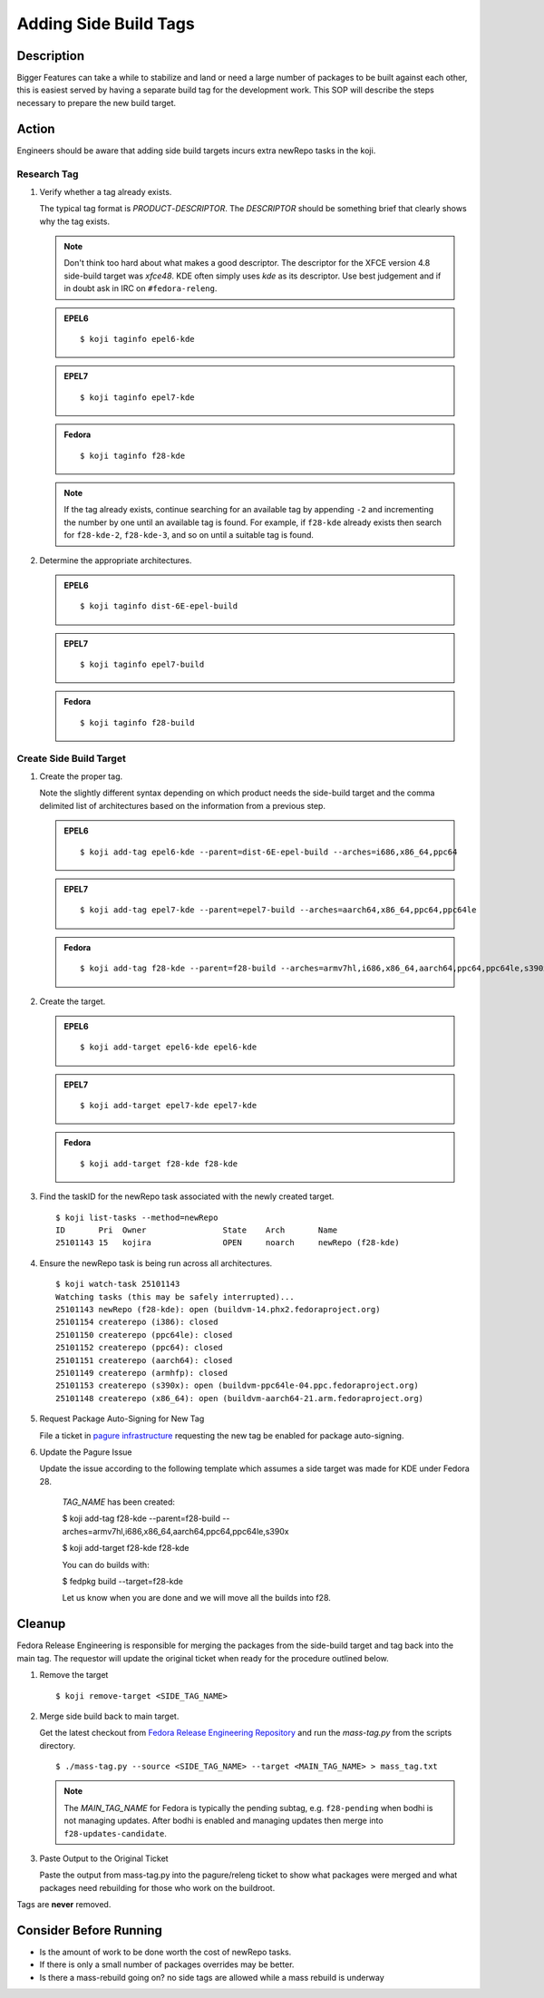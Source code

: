 .. SPDX-License-Identifier:    CC-BY-SA-3.0


======================
Adding Side Build Tags
======================

Description
===========
Bigger Features can take a while to stabilize and land or need a large number
of packages to be built against each other, this is easiest served by having a
separate build tag for the development work.  This SOP will describe the steps
necessary to prepare the new build target.

Action
======
Engineers should be aware that adding side build targets incurs extra
newRepo tasks in the koji.

Research Tag
------------

#. Verify whether a tag already exists.

   The typical tag format is *PRODUCT*-*DESCRIPTOR*. The *DESCRIPTOR* should
   be something brief that clearly shows why the tag exists.

   .. note::

      Don't think too hard about what makes a good descriptor.  The
      descriptor for the XFCE version 4.8 side-build target was *xfce48*.
      KDE often simply uses *kde* as its descriptor.  Use best judgement and
      if in doubt ask in IRC on ``#fedora-releng``.

   .. admonition:: EPEL6

      ::

         $ koji taginfo epel6-kde

   .. admonition:: EPEL7

      ::

         $ koji taginfo epel7-kde

   .. admonition:: Fedora

      ::

         $ koji taginfo f28-kde

   .. note::
      If the tag already exists, continue searching for an available tag
      by appending ``-2`` and incrementing the number by one until an
      available tag is found.  For example, if ``f28-kde`` already exists
      then search for ``f28-kde-2``, ``f28-kde-3``, and so on until a
      suitable tag is found.

#. Determine the appropriate architectures.

   .. admonition:: EPEL6

      ::

         $ koji taginfo dist-6E-epel-build

   .. admonition:: EPEL7

      ::

         $ koji taginfo epel7-build

   .. admonition:: Fedora

      ::

         $ koji taginfo f28-build

Create Side Build Target
------------------------

#. Create the proper tag.

   Note the slightly different syntax depending on
   which product needs the side-build target and the comma delimited list of
   architectures based on the information from a previous step.


   .. admonition:: EPEL6

      ::

         $ koji add-tag epel6-kde --parent=dist-6E-epel-build --arches=i686,x86_64,ppc64

   .. admonition:: EPEL7

      ::

         $ koji add-tag epel7-kde --parent=epel7-build --arches=aarch64,x86_64,ppc64,ppc64le

   .. admonition:: Fedora

      ::

         $ koji add-tag f28-kde --parent=f28-build --arches=armv7hl,i686,x86_64,aarch64,ppc64,ppc64le,s390x

#. Create the target.

   .. admonition:: EPEL6

      ::

         $ koji add-target epel6-kde epel6-kde

   .. admonition:: EPEL7

      ::

         $ koji add-target epel7-kde epel7-kde

   .. admonition:: Fedora

      ::

         $ koji add-target f28-kde f28-kde

#. Find the taskID for the newRepo task associated with the newly created
   target.

   ::

      $ koji list-tasks --method=newRepo
      ID       Pri  Owner                State    Arch       Name
      25101143 15   kojira               OPEN     noarch     newRepo (f28-kde)


#. Ensure the newRepo task is being run across all architectures.

   ::

      $ koji watch-task 25101143
      Watching tasks (this may be safely interrupted)...
      25101143 newRepo (f28-kde): open (buildvm-14.phx2.fedoraproject.org)
      25101154 createrepo (i386): closed
      25101150 createrepo (ppc64le): closed
      25101152 createrepo (ppc64): closed
      25101151 createrepo (aarch64): closed
      25101149 createrepo (armhfp): closed
      25101153 createrepo (s390x): open (buildvm-ppc64le-04.ppc.fedoraproject.org)
      25101148 createrepo (x86_64): open (buildvm-aarch64-21.arm.fedoraproject.org)
      

#. Request Package Auto-Signing for New Tag

   File a ticket in `pagure infrastructure`_ requesting the new tag be enabled
   for package auto-signing.

#. Update the Pagure Issue

   Update the issue according to the following template which assumes a side
   target was made for KDE under Fedora 28.
      *TAG_NAME* has been created:

      $ koji add-tag f28-kde --parent=f28-build --arches=armv7hl,i686,x86_64,aarch64,ppc64,ppc64le,s390x

      $ koji add-target f28-kde f28-kde

      You can do builds with:
      
      $ fedpkg build --target=f28-kde

      Let us know when you are done and we will move all the builds into
      f28.


Cleanup
=======
Fedora Release Engineering is responsible for merging the packages from the
side-build target and tag back into the main tag. The requestor will update
the original ticket when ready for the procedure outlined below.

#. Remove the target

   ::

      $ koji remove-target <SIDE_TAG_NAME>

#. Merge side build back to main target.

   Get the latest checkout from `Fedora Release Engineering Repository`_
   and run the `mass-tag.py` from the scripts directory.

   ::

      $ ./mass-tag.py --source <SIDE_TAG_NAME> --target <MAIN_TAG_NAME> > mass_tag.txt

   .. note::
      The *MAIN_TAG_NAME* for Fedora is typically the pending subtag, e.g.
      ``f28-pending`` when bodhi is not managing updates. After bodhi is
      enabled and managing updates then merge into ``f28-updates-candidate``.

#. Paste Output to the Original Ticket

   Paste the output from mass-tag.py into the pagure/releng ticket to show
   what packages were merged and what packages need rebuilding for those who
   work on the buildroot.

Tags are **never** removed.

Consider Before Running
=======================

* Is the amount of work to be done worth the cost of newRepo tasks.
* If there is only a small number of packages  overrides may be better.
* Is there a mass-rebuild going on? no side tags are allowed while a mass
  rebuild is underway

.. _pagure infrastructure: https://pagure.io/fedora-infrastructure/issues
.. _Fedora Release Engineering Repository: https://pagure.io/releng/
